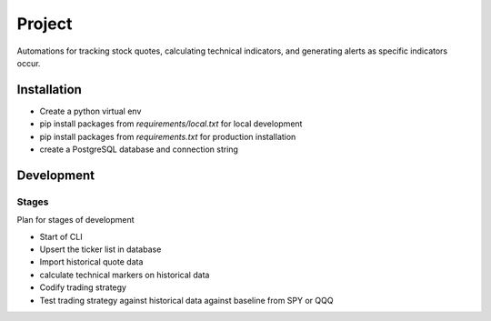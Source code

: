 #######
Project
#######

Automations for tracking stock quotes, calculating technical indicators, and generating alerts as specific indicators
occur.

************
Installation
************

- Create a python virtual env
- pip install packages from `requirements/local.txt` for local development
- pip install packages from `requirements.txt` for production installation
- create a PostgreSQL database and connection string

***********
Development
***********

Stages
======
Plan for stages of development

- Start of CLI
- Upsert the ticker list in database
- Import historical quote data
- calculate technical markers on historical data
- Codify trading strategy
- Test trading strategy against historical data against baseline from SPY or QQQ

